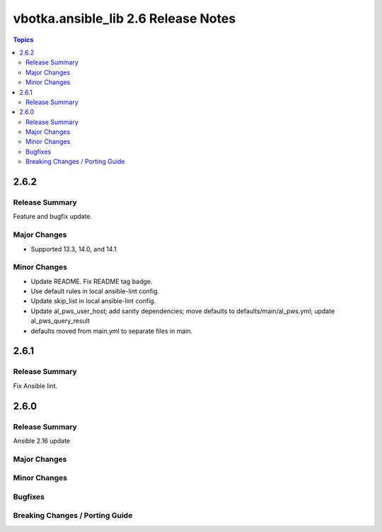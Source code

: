 ====================================
vbotka.ansible_lib 2.6 Release Notes
====================================

.. contents:: Topics


2.6.2
=====

Release Summary
---------------
Feature and bugfix update.

Major Changes
-------------
* Supported 13.3, 14.0, and 14.1

Minor Changes
-------------
* Update README. Fix README tag badge.
* Use default rules in local ansible-lint config.
* Update skip_list in local ansible-lint config.
* Update al_pws_user_host; add sanity dependencies; move defaults to
  defaults/main/al_pws.yml; update al_pws_query_result
* defaults moved from main.yml to separate files in main.


2.6.1
=====

Release Summary
---------------
Fix Ansible lint.


2.6.0
=====

Release Summary
---------------
Ansible 2.16 update

Major Changes
-------------

Minor Changes
-------------

Bugfixes
--------

Breaking Changes / Porting Guide
--------------------------------
